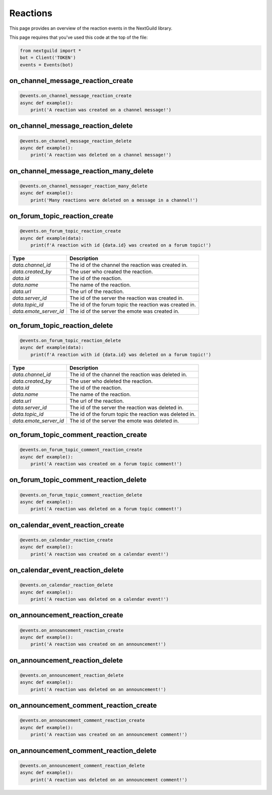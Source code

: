 Reactions
===========

This page provides an overview of the reaction events in the NextGuild library.

This page requires that you've used this code at the top of the file:

.. code-block:: python

    from nextguild import *
    bot = Client('TOKEN')
    events = Events(bot)

on_channel_message_reaction_create
--------

.. code-block:: python

    @events.on_channel_message_reaction_create
    async def example():
        print('A reaction was created on a channel message!')

on_channel_message_reaction_delete
--------

.. code-block:: python

    @events.on_channel_message_reaction_delete
    async def example():
        print('A reaction was deleted on a channel message!')

on_channel_message_reaction_many_delete
--------

.. code-block:: python

    @events.on_channel_messager_reaction_many_delete
    async def example():
        print('Many reactions were deleted on a message in a channel!')

on_forum_topic_reaction_create 
--------

.. code-block:: python

    @events.on_forum_topic_reaction_create
    async def example(data):
        print(f'A reaction with id {data.id} was created on a forum topic!')

+-----------------------------+----------------------------------------------+
| Type                        | Description                                  |
+=============================+==============================================+
| `data.channel_id`           | The id of the channel the reaction was       |
|                             | created in.                                  |
+-----------------------------+----------------------------------------------+
| `data.created_by`           | The user who created the reaction.           |
+-----------------------------+----------------------------------------------+
| `data.id`                   | The id of the reaction.                      |
+-----------------------------+----------------------------------------------+
| `data.name`                 | The name of the reaction.                    |
+-----------------------------+----------------------------------------------+
| `data.url`                  | The url of the reaction.                     |
+-----------------------------+----------------------------------------------+
| `data.server_id`            | The id of the server the reaction was        |
|                             | created in.                                  |
+-----------------------------+----------------------------------------------+
| `data.topic_id`             | The id of the forum topic the reaction was   |
|                             | created in.                                  |
+-----------------------------+----------------------------------------------+
| `data.emote_server_id`      | The id of the server the emote was           |
|                             | created in.                                  |
+-----------------------------+----------------------------------------------+

on_forum_topic_reaction_delete
--------

.. code-block:: python

    @events.on_forum_topic_reaction_delete
    async def example(data):
        print(f'A reaction with id {data.id} was deleted on a forum topic!')

+-----------------------------+----------------------------------------------+
| Type                        | Description                                  |
+=============================+==============================================+
| `data.channel_id`           | The id of the channel the reaction was       |
|                             | deleted in.                                  |
+-----------------------------+----------------------------------------------+
| `data.created_by`           | The user who deleted the reaction.           |
+-----------------------------+----------------------------------------------+
| `data.id`                   | The id of the reaction.                      |
+-----------------------------+----------------------------------------------+
| `data.name`                 | The name of the reaction.                    |
+-----------------------------+----------------------------------------------+
| `data.url`                  | The url of the reaction.                     |
+-----------------------------+----------------------------------------------+
| `data.server_id`            | The id of the server the reaction was        |
|                             | deleted in.                                  |
+-----------------------------+----------------------------------------------+
| `data.topic_id`             | The id of the forum topic the reaction was   |
|                             | deleted in.                                  |
+-----------------------------+----------------------------------------------+
| `data.emote_server_id`      | The id of the server the emote was           |
|                             | deleted in.                                  |
+-----------------------------+----------------------------------------------+


on_forum_topic_comment_reaction_create
--------

.. code-block:: python

    @events.on_forum_topic_comment_reaction_create
    async def example():
        print('A reaction was created on a forum topic comment!')

on_forum_topic_comment_reaction_delete
--------

.. code-block:: python

    @events.on_forum_topic_comment_reaction_delete
    async def example():
        print('A reaction was deleted on a forum topic comment!')

on_calendar_event_reaction_create
--------

.. code-block:: python

    @events.on_calendar_reaction_create
    async def example():
        print('A reaction was created on a calendar event!')

on_calendar_event_reaction_delete
--------

.. code-block:: python

    @events.on_calendar_reaction_delete
    async def example():
        print('A reaction was deleted on a calendar event!')

on_announcement_reaction_create
--------

.. code-block:: python

    @events.on_announcement_reaction_create
    async def example():
        print('A reaction was created on an announcement!')

on_announcement_reaction_delete
--------

.. code-block:: python

    @events.on_announcement_reaction_delete
    async def example():
        print('A reaction was deleted on an announcement!')

on_announcement_comment_reaction_create
--------

.. code-block:: python

    @events.on_announcement_comment_reaction_create
    async def example():
        print('A reaction was created on an announcement comment!')

on_announcement_comment_reaction_delete
--------

.. code-block:: python

    @events.on_announcement_comment_reaction_delete
    async def example():
        print('A reaction was deleted on an announcement comment!')
